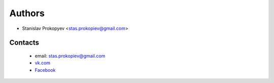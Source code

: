 ============
Authors
============

* Stanislav Prokopyev <stas.prokopiev@gmail.com>

Contacts
========

    * email: stas.prokopiev@gmail.com

    * `vk.com <https://vk.com/stas.prokopyev>`_

    * `Facebook <https://www.facebook.com/profile.php?id=100009380530321>`_
